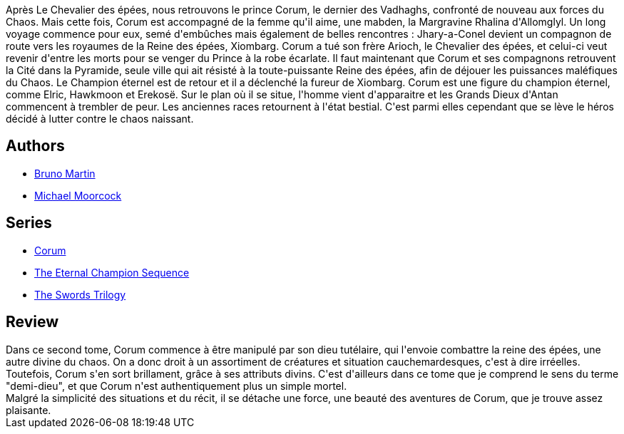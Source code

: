 :jbake-type: post
:jbake-status: published
:jbake-title: La Reine des épées (Corum #2)
:jbake-tags:  combat, dieu, fantasy, quête,_année_2019,_mois_juil.,_note_3,rayon-imaginaire,read
:jbake-date: 2019-07-27
:jbake-depth: ../../
:jbake-uri: goodreads/books/9782266141703.adoc
:jbake-bigImage: https://i.gr-assets.com/images/S/compressed.photo.goodreads.com/books/1442002499l/26367573._SY160_.jpg
:jbake-smallImage: https://i.gr-assets.com/images/S/compressed.photo.goodreads.com/books/1442002499l/26367573._SY75_.jpg
:jbake-source: https://www.goodreads.com/book/show/26367573
:jbake-style: goodreads goodreads-book

++++
<div class="book-description">
Après Le Chevalier des épées, nous retrouvons le prince Corum, le dernier des Vadhaghs, confronté de nouveau aux forces du Chaos. Mais cette fois, Corum est accompagné de la femme qu'il aime, une mabden, la Margravine Rhalina d'Allomglyl. Un long voyage commence pour eux, semé d'embûches mais également de belles rencontres : Jhary-a-Conel devient un compagnon de route vers les royaumes de la Reine des épées, Xiombarg. Corum a tué son frère Arioch, le Chevalier des épées, et celui-ci veut revenir d'entre les morts pour se venger du Prince à la robe écarlate. Il faut maintenant que Corum et ses compagnons retrouvent la Cité dans la Pyramide, seule ville qui ait résisté à la toute-puissante Reine des épées, afin de déjouer les puissances maléfiques du Chaos. Le Champion éternel est de retour et il a déclenché la fureur de Xiombarg. Corum est une figure du champion éternel, comme Elric, Hawkmoon et Erekosë. Sur le plan où il se situe, l'homme vient d'apparaitre et les Grands Dieux d'Antan commencent à trembler de peur. Les anciennes races retournent à l'état bestial. C'est parmi elles cependant que se lève le héros décidé à lutter contre le chaos naissant.
</div>
++++


## Authors
* link:../authors/1004567.html[Bruno Martin]
* link:../authors/16939.html[Michael Moorcock]

## Series
* link:../series/Corum.html[Corum]
* link:../series/The_Eternal_Champion_Sequence.html[The Eternal Champion Sequence]
* link:../series/The_Swords_Trilogy.html[The Swords Trilogy]

## Review

++++
Dans ce second tome, Corum commence à être manipulé par son dieu tutélaire, qui l'envoie combattre la reine des épées, une autre divine du chaos. On a donc droit à un assortiment de créatures et situation cauchemardesques, c'est à dire irréelles. Toutefois, Corum s'en sort brillament, grâce à ses attributs divins. C'est d'ailleurs dans ce tome que je comprend le sens du terme "demi-dieu", et que Corum n'est authentiquement plus un simple mortel.<br/>Malgré la simplicité des situations et du récit, il se détache une force, une beauté des aventures de Corum, que je trouve assez plaisante.
++++